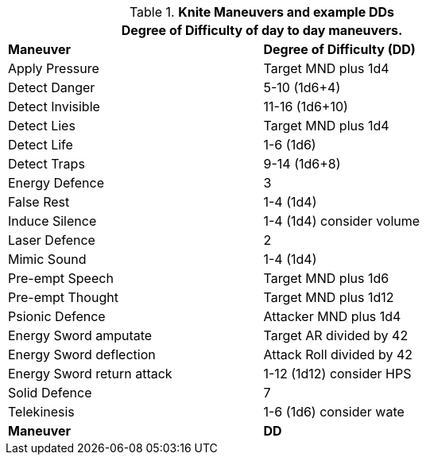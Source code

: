// Table New General Purpose Maneuvers and DD
.*Knite Maneuvers and example DDs*
[width="75%",cols="<,^",frame="all", stripes="even"]
|===
2+<|Degree of Difficulty of day to day maneuvers.

s|Maneuver
s|Degree of Difficulty (DD)	

|Apply Pressure	
|Target MND plus 1d4

|Detect Danger	
|5-10 (1d6+4)

|Detect Invisible	
|11-16 (1d6+10)

|Detect Lies	
|Target MND plus 1d4

|Detect Life	
|1-6 (1d6)

|Detect Traps	
|9-14 (1d6+8)

|Energy Defence	
|3

|False Rest	
|1-4 (1d4)

|Induce Silence	
|1-4 (1d4) consider volume

|Laser Defence
|2

|Mimic Sound	
|1-4 (1d4)

|Pre-empt Speech	
|Target MND plus 1d6

|Pre-empt Thought	
|Target MND plus 1d12

|Psionic Defence
|Attacker MND plus 1d4

|Energy Sword amputate	
|Target AR divided by 42

|Energy Sword deflection
|Attack Roll divided by 42

|Energy Sword return attack	
|1-12 (1d12) consider HPS

|Solid Defence	
|7

|Telekinesis	
|1-6 (1d6) consider wate

s|Maneuver
s|DD	
|===